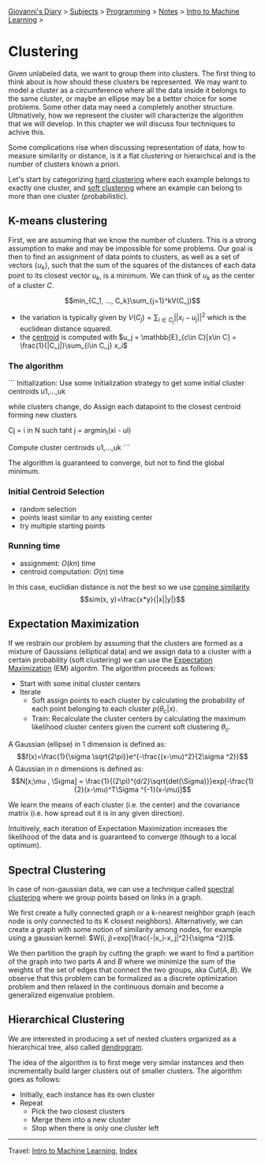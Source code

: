 #+startup: content indent

[[file:../../../index.org][Giovanni's Diary]] > [[file:../../../subjects.org][Subjects]] > [[file:../../programming.org][Programming]] > [[file:../notes.org][Notes]] > [[file:intro-to-machine-learning.org][Intro to Machine Learning]] >

* Clustering
#+INDEX: Giovanni's Diary!Programming!Notes!Intro to Machine Learning!Clustering

Given unlabeled data, we want to group them into clusters. The first
thing to think about is how should these clusters be represented. We
may want to model a cluster as a circumference where all the data
inside it belongs to the same cluster, or maybe an ellipse may be a
better choice for some problems. Some other data may need a completely
another structure. Ultmatively, how we represent the cluster will
characterize the algorithm that we will develop. In this chapter we
will discuss four techniques to achive this.

Some complications rise when discussing representation of data, how to
measure similarity or distance, is it a flat clustering or
hierarchical and is the number of clusters known a priori.

Let's start by categorizing _hard clustering_ where each example
belongs to exactly one cluster, and _soft clustering_ where an example
can belong to more than one cluster (probabilistic).

** K-means clustering

First, we are assuming that we know the number of clusters. This is a
strong assumption to make and may be impossible for some problems. Our
goal is then to find an assignment of data points to clusters, as well
as a set of vectors $\{u_k\}$, such that the sum of the squares of the
distances of each data point to its closest vector $u_k$, is a
minimum. We can think of $u_k$ as the center of a cluster $C$.

$$min_{C_1, ..., C_k}\sum_{j=1}^kV(C_j)$$

- the variation is typically given by $V(C_j) = \sum_{i\in
  C_j} ||x_i-u_j||^2$ which is the euclidean distance squared.
- the _centroid_ is computed with $u_j = \mathbb{E}_{c\in C}[x\in C] = \frac{1}{|C_j|}\sum_{i\in C_j} x_i$

*** The algorithm

```
Initialization: Use some initialization strategy to get
some initial cluster centroids u1,...,uk

while clusters change, do
	Assign each datapoint to the closest centroid forming
	new clusters

		Cj = i in N such taht j = argmin_l(xi - ul)

	Compute cluster centroids u1,...,uk
```

The algorithm is guaranteed to converge, but not to find the global minimum.

*** Initial Centroid Selection

- random selection
- points least similar to any existing center
- try multiple starting points

*** Running time

- assignment: $O(kn)$ time
- centroid computation: $O(n)$ time

In this case, euclidian distance is not the best so we use _consine similarity_
$$sim(x, y)=\frac{x*y}{|x||y|}$$

** Expectation Maximization

If we restrain our problem by assuming that the clusters are formed as
a mixture of Gaussians (elliptical data) and we assign data to a
cluster with a certain probability (soft clustering) we can use the
_Expectation Maximization_ (EM) algoritm. The algorithm proceeds as
follows:

- Start with some initial cluster centers
- Iterate
	- Soft assign points to each cluster by calculating the probability of each point belonging to each cluster $p(\theta _c | x)$.
	- Train: Recalculate the cluster centers by calculating the maximum likelihood cluster centers given the current soft clustering $\theta _c$.

A Gaussian (ellipse) in 1 dimension is defined as:
$$f(x)=\frac{1}{\sigma \sqrt{2\pi}}e^{-\frac{(x-\mu)^2}{2\sigma ^2}}$$
A Gaussian in $n$ dimensions is defined as:
$$N[x;\mu , \Sigma] = \frac{1}{(2\pi)^{d/2}\sqrt{det(\Sigma)}}exp[-\frac{1}{2}(x-\mu)^T\Sigma ^{-1}(x-\mu)]$$

We learn the means of each cluster (i.e. the center) and the covariance matrix (i.e. how spread out it is in any given direction).

Intuitively, each iteration of Expectation Maximization increases the likelihood of the data and is guaranteed to converge (though to a local optimum).

** Spectral Clustering

In case of non-gaussian data, we can use a technique called _spectral
clustering_ where we group points based on links in a graph.

We first create a fully connected graph or a k-nearest neighbor graph
(each node is only connected to its K closest
neighbors). Alternatively, we can create a graph with some notion of
similarity among nodes, for example using a gaussian kernel: $W(i,
j)=exp[\frac{-|x_i-x_j|^2}{\sigma ^2}]$.

We then partition the graph by cutting the graph: we want to find a
partition of the graph into two parts $A$ and $B$ where we minimize
the sum of the weights of the set of edges that connect the two
groups, aka $Cut(A, B)$. We observe that this problem can be
formalized as a discrete optimization problem and then relaxed in the
continuous domain and become a generalized eigenvalue problem.

** Hierarchical Clustering

We are interested in producing a set of nested clusters organized as a
hierarchical tree, also called _dendrogram_.

The idea of the algorithm is to first mege very similar instances and
then incrementally build larger clusters out of smaller clusters. The
algorithm goes as follows:

- Initially, each instance has its own cluster
- Repeat
	- Pick the two closest clusters
	- Merge them into a new cluster
	- Stop when there is only one cluster left

-----

Travel: [[file:intro-to-machine-learning.org][Intro to Machine Learning]], [[file:../../../theindex.org][Index]]
